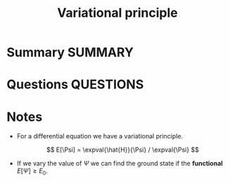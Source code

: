 #+TITLE: Variational principle
* Summary :SUMMARY:
* Questions :QUESTIONS:
* Notes
  :LOGBOOK:
  CLOCK: [2021-03-06 Sat 17:56]--[2021-03-06 Sat 17:58] =>  0:02
  :END:

  - For a differential equation we have a variational principle.

    \[ E[\Psi] = \expval{\hat{H}}{\Psi} / \expval{\Psi} \]

  - If we vary the value of $\Psi$ we can find the ground state if the
    *functional* $E[\Psi] \geq E_0$.

